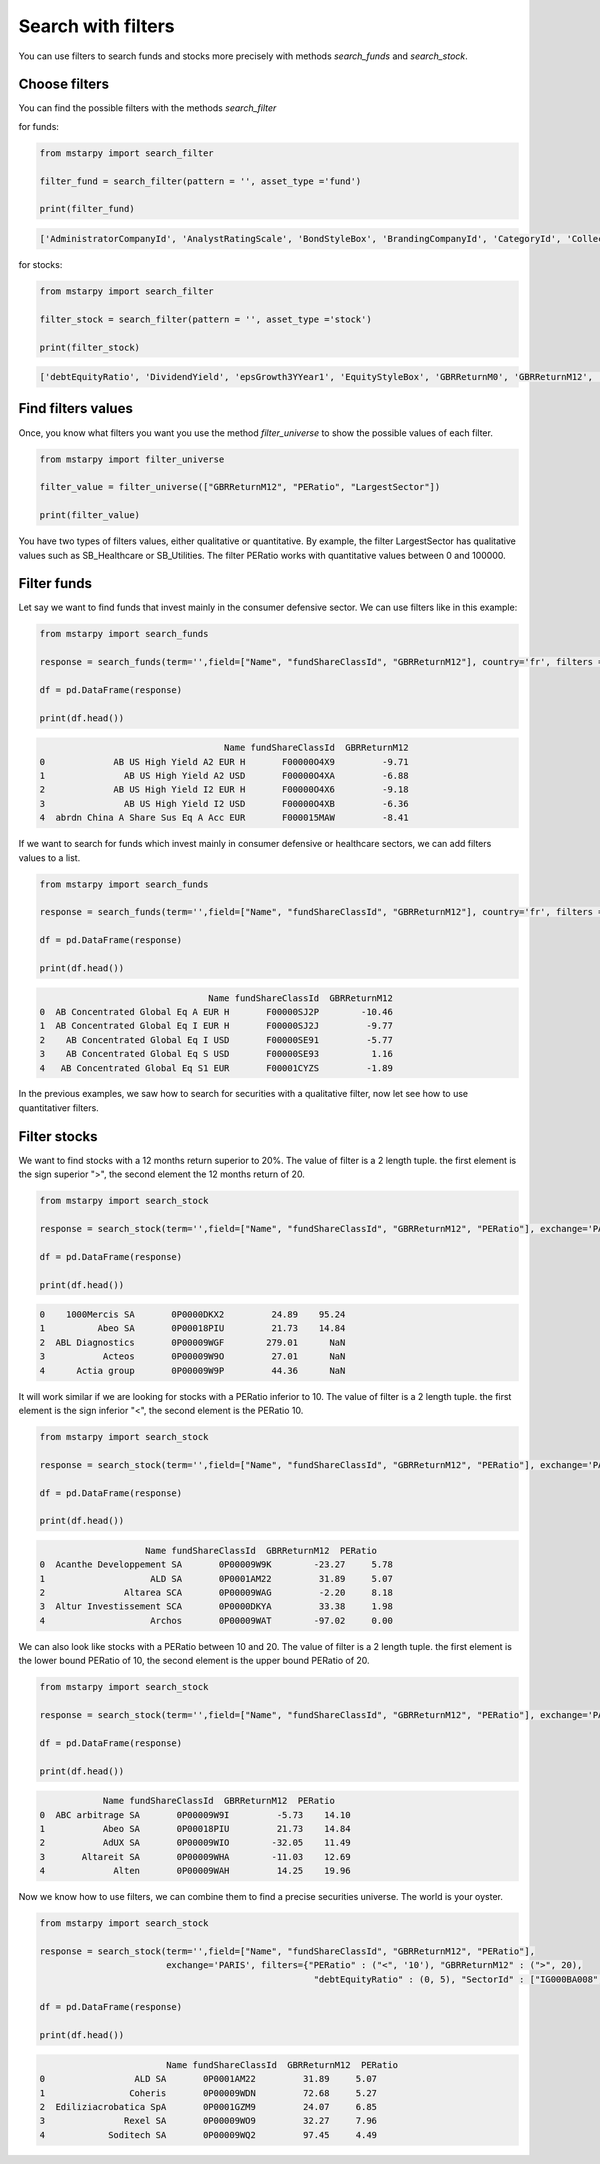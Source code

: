 Search with filters
===============

You can use filters to search funds and stocks more precisely with methods `search_funds` and `search_stock`.

Choose filters
------------

You can find the possible filters with the methods `search_filter`

for funds:

.. code-block:: python

    from mstarpy import search_filter

    filter_fund = search_filter(pattern = '', asset_type ='fund')

    print(filter_fund)

.. code-block:: python

    ['AdministratorCompanyId', 'AnalystRatingScale', 'BondStyleBox', 'BrandingCompanyId', 'CategoryId', 'CollectedSRRI', 'distribution', 'EquityStyleBox', 'ExpertiseInformed', 'FeeLevel', 'FundTNAV', 'GBRReturnM0', 'GBRReturnM12', 'GBRReturnM120', 'GBRReturnM36', 'GBRReturnM60', 'GlobalAssetClassId', 'GlobalCategoryId', 'IMASectorID', 'IndexFund', 'InvestorTypeProfessional', 'LargestRegion', 'LargestSector', 'OngoingCharge', 'QuantitativeRating', 'ReturnProfilePreservation', 'ShareClassTypeId', 'SustainabilityRank', 'UmbrellaCompanyId', 'Yield_M12']

for stocks:

.. code-block:: python

    from mstarpy import search_filter

    filter_stock = search_filter(pattern = '', asset_type ='stock')

    print(filter_stock)

.. code-block:: python

    ['debtEquityRatio', 'DividendYield', 'epsGrowth3YYear1', 'EquityStyleBox', 'GBRReturnM0', 'GBRReturnM12', 'GBRReturnM36', 'GBRReturnM60', 'GBRReturnM120', 'IndustryId', 'MarketCap', 'netMargin', 'PBRatio', 'PEGRatio', 'PERatio', 'PSRatio', 'revenueGrowth3Y', 'roattm', 'roettm', 'SectorId']


Find filters values
------------------

Once, you know what filters you want you use the method `filter_universe` to show the possible values of each filter.

.. code-block:: python

    from mstarpy import filter_universe

    filter_value = filter_universe(["GBRReturnM12", "PERatio", "LargestSector"])

    print(filter_value)


You have two types of filters values, either qualitative or quantitative. By example, the filter LargestSector has qualitative values such as SB_Healthcare or SB_Utilities. The filter PERatio works with quantitative values between 0 and 100000.


Filter funds
------------------

Let say we want to find funds that invest mainly in the consumer defensive sector. We can use filters like in this example:

.. code-block:: python

    from mstarpy import search_funds

    response = search_funds(term='',field=["Name", "fundShareClassId", "GBRReturnM12"], country='fr', filters = {"LargestSector" : "SB_ConsumerDefensive"})
    
    df = pd.DataFrame(response)

    print(df.head())

.. code-block:: python

                                       Name fundShareClassId  GBRReturnM12
    0             AB US High Yield A2 EUR H       F00000O4X9         -9.71
    1               AB US High Yield A2 USD       F00000O4XA         -6.88
    2             AB US High Yield I2 EUR H       F00000O4X6         -9.18
    3               AB US High Yield I2 USD       F00000O4XB         -6.36
    4  abrdn China A Share Sus Eq A Acc EUR       F000015MAW         -8.41

If we want to search for funds which invest mainly in consumer defensive or healthcare sectors, we can add filters values to a list.

.. code-block:: python

    from mstarpy import search_funds

    response = search_funds(term='',field=["Name", "fundShareClassId", "GBRReturnM12"], country='fr', filters = {"LargestSector" : ["SB_ConsumerDefensive", "SB_Healthcare"]})
    
    df = pd.DataFrame(response)

    print(df.head())

.. code-block:: python

                                    Name fundShareClassId  GBRReturnM12
    0  AB Concentrated Global Eq A EUR H       F00000SJ2P        -10.46
    1  AB Concentrated Global Eq I EUR H       F00000SJ2J         -9.77
    2    AB Concentrated Global Eq I USD       F00000SE91         -5.77
    3    AB Concentrated Global Eq S USD       F00000SE93          1.16
    4   AB Concentrated Global Eq S1 EUR       F00001CYZS         -1.89


In the previous examples, we saw how to search for securities with a qualitative filter, now let see how to use quantitativer filters.


Filter stocks
------------------

We want to find stocks with a 12 months return superior to 20%. The value of filter is a 2 length tuple. the first element is the sign superior ">", the second element the 12 months return of 20.

.. code-block:: python

    from mstarpy import search_stock

    response = search_stock(term='',field=["Name", "fundShareClassId", "GBRReturnM12", "PERatio"], exchange='PARIS', filters={"GBRReturnM12" : (">", 20)})

    df = pd.DataFrame(response)

    print(df.head())

.. code-block:: python

    0    1000Mercis SA       0P0000DKX2         24.89    95.24
    1          Abeo SA       0P00018PIU         21.73    14.84
    2  ABL Diagnostics       0P00009WGF        279.01      NaN
    3           Acteos       0P00009W9O         27.01      NaN
    4      Actia group       0P00009W9P         44.36      NaN

It will work similar if we are looking for stocks with a PERatio inferior to 10. The value of filter is a 2 length tuple. the first element is the sign inferior "<", the second element is the PERatio 10.

.. code-block:: python

    from mstarpy import search_stock

    response = search_stock(term='',field=["Name", "fundShareClassId", "GBRReturnM12", "PERatio"], exchange='PARIS', filters={"PERatio" : ("<", 10)})

    df = pd.DataFrame(response)

    print(df.head())

.. code-block:: python

                        Name fundShareClassId  GBRReturnM12  PERatio
    0  Acanthe Developpement SA       0P00009W9K        -23.27     5.78
    1                    ALD SA       0P0001AM22         31.89     5.07
    2               Altarea SCA       0P00009WAG         -2.20     8.18
    3  Altur Investissement SCA       0P0000DKYA         33.38     1.98
    4                    Archos       0P00009WAT        -97.02     0.00


We can also look like stocks with a PERatio between 10 and 20. The value of filter is a 2 length tuple. the first element is the lower bound PERatio of 10, the second element is the upper bound PERatio of 20.

.. code-block:: python

    from mstarpy import search_stock

    response = search_stock(term='',field=["Name", "fundShareClassId", "GBRReturnM12", "PERatio"], exchange='PARIS', filters={"PERatio" : (10, 20)})

    df = pd.DataFrame(response)

    print(df.head())

.. code-block:: python

                Name fundShareClassId  GBRReturnM12  PERatio
    0  ABC arbitrage SA       0P00009W9I         -5.73    14.10
    1           Abeo SA       0P00018PIU         21.73    14.84
    2           AdUX SA       0P00009WIO        -32.05    11.49
    3       Altareit SA       0P00009WHA        -11.03    12.69
    4             Alten       0P00009WAH         14.25    19.96


Now we know how to use filters, we can combine them to find a precise securities universe. The world is your oyster.

.. code-block:: python

    from mstarpy import search_stock

    response = search_stock(term='',field=["Name", "fundShareClassId", "GBRReturnM12", "PERatio"], 
                            exchange='PARIS', filters={"PERatio" : ("<", '10'), "GBRReturnM12" : (">", 20), 
                                                        "debtEquityRatio" : (0, 5), "SectorId" : ["IG000BA008", "IG000BA006"] })

    df = pd.DataFrame(response)

    print(df.head())


.. code-block:: python

                            Name fundShareClassId  GBRReturnM12  PERatio
    0                 ALD SA       0P0001AM22         31.89     5.07
    1                Coheris       0P00009WDN         72.68     5.27
    2  Ediliziacrobatica SpA       0P0001GZM9         24.07     6.85
    3               Rexel SA       0P00009WO9         32.27     7.96
    4            Soditech SA       0P00009WQ2         97.45     4.49

